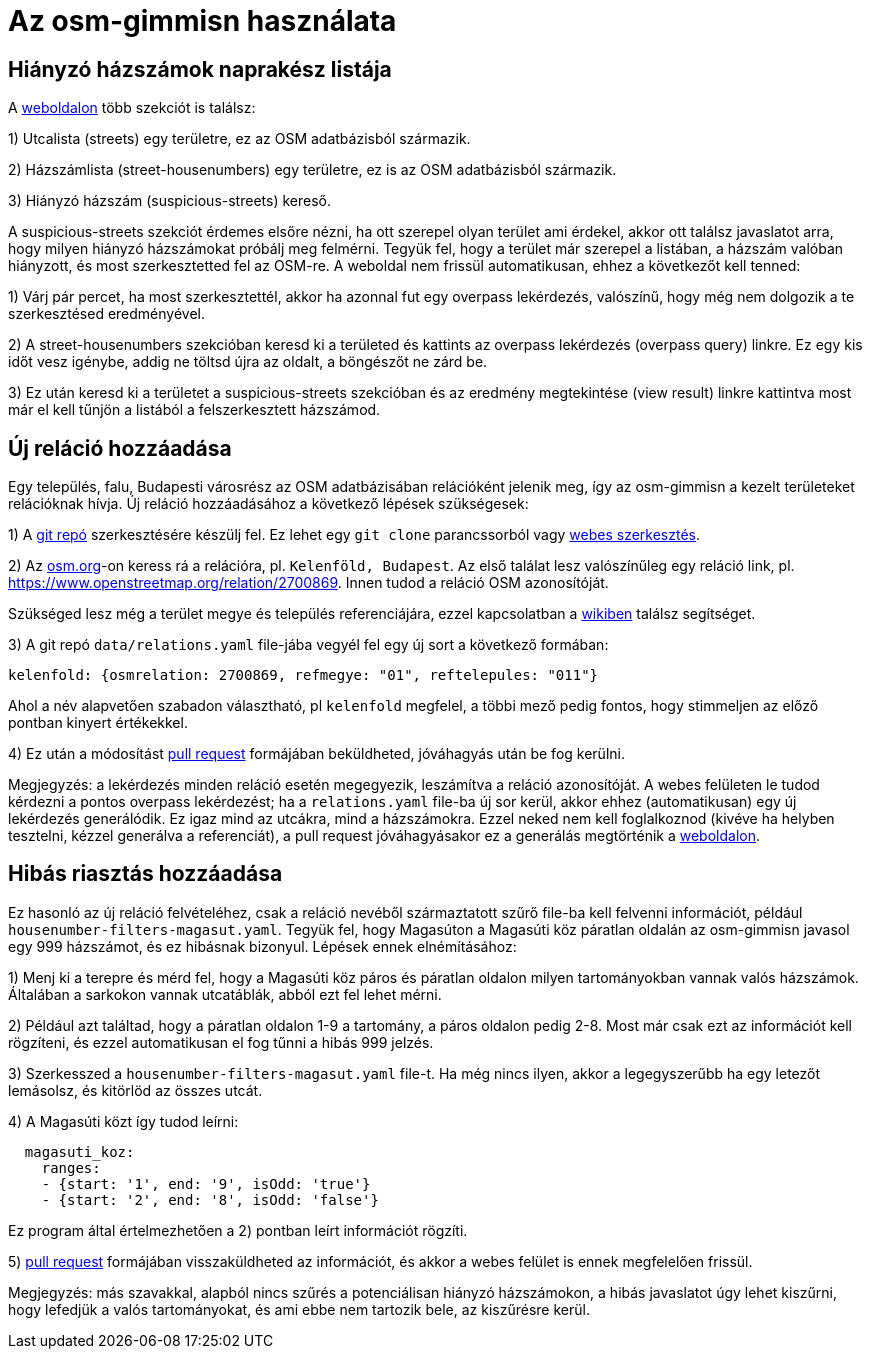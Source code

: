 = Az osm-gimmisn használata

== Hiányzó házszámok naprakész listája

A https://vmiklos.pythonanywhere.com/osm[weboldalon] több szekciót is találsz:

1) Utcalista (streets) egy területre, ez az OSM adatbázisból származik.

2) Házszámlista (street-housenumbers) egy területre, ez is az OSM adatbázisból származik.

3) Hiányzó házszám (suspicious-streets) kereső.

A suspicious-streets szekciót érdemes elsőre nézni, ha ott szerepel olyan terület ami érdekel, akkor
ott találsz javaslatot arra, hogy milyen hiányzó házszámokat próbálj meg felmérni. Tegyük fel, hogy
a terület már szerepel a listában, a házszám valóban hiányzott, és most szerkesztetted fel az
OSM-re.  A weboldal nem frissül automatikusan, ehhez a következőt kell tenned:

1) Várj pár percet, ha most szerkesztettél, akkor ha azonnal fut egy overpass lekérdezés, valószínű,
hogy még nem dolgozik a te szerkesztésed eredményével.

2) A street-housenumbers szekcióban keresd ki a területed és kattints az overpass lekérdezés
(overpass query) linkre. Ez egy kis időt vesz igénybe, addig ne töltsd újra az oldalt, a böngészőt
ne zárd be.

3) Ez után keresd ki a területet a suspicious-streets szekcióban és az eredmény megtekintése (view
result) linkre kattintva most már el kell tűnjön a listából a felszerkesztett házszámod.

== Új reláció hozzáadása

Egy település, falu, Budapesti városrész az OSM adatbázisában relációként jelenik meg, így az
osm-gimmisn a kezelt területeket relációknak hívja. Új reláció hozzáadásához a következő lépések
szükségesek:

1) A https://github.com/vmiklos/osm-gimmisn[git repó] szerkesztésére készülj fel. Ez lehet egy `git
clone` parancssorból vagy https://help.github.com/en/articles/editing-files-in-your-repository[webes
szerkesztés].

2) Az https://www.openstreetmap.org[osm.org]-on keress rá a relációra, pl. `Kelenföld, Budapest`. Az
első találat lesz valószínűleg egy reláció link, pl. https://www.openstreetmap.org/relation/2700869.
Innen tudod a reláció OSM azonosítóját.

Szükséged lesz még a terület megye és település referenciájára, ezzel kapcsolatban a
https://wiki.openstreetmap.org/wiki/WikiProject_Hungary/Tal%C3%A1lkoz%C3%B3k/2019-04-29_Oktogon_sv%C3%A9dasztal_%C3%A9s_k%C3%B6rny%C3%A9ke#Hi.C3.A1nyz.C3.B3_h.C3.A1zsz.C3.A1mok[wikiben]
találsz segítséget.

3) A git repó `data/relations.yaml` file-jába vegyél fel egy új sort a következő formában:

----
kelenfold: {osmrelation: 2700869, refmegye: "01", reftelepules: "011"}
----

Ahol a név alapvetően szabadon választható, pl `kelenfold` megfelel, a többi mező pedig fontos, hogy
stimmeljen az előző pontban kinyert értékekkel.

4) Ez után a módosítást https://github.com/vmiklos/osm-gimmisn/pull/new[pull request] formájában
beküldheted, jóváhagyás után be fog kerülni.

Megjegyzés: a lekérdezés minden reláció esetén megegyezik, leszámítva a reláció azonosítóját. A
webes felületen le tudod kérdezni a pontos overpass lekérdezést; ha a `relations.yaml` file-ba új
sor kerül, akkor ehhez (automatikusan) egy új lekérdezés generálódik. Ez igaz mind az utcákra, mind
a házszámokra.  Ezzel neked nem kell foglalkoznod (kivéve ha helyben tesztelni, kézzel generálva a
referenciát), a pull request jóváhagyásakor ez a generálás megtörténik a
https://vmiklos.pythonanywhere.com/osm[weboldalon].

== Hibás riasztás hozzáadása

Ez hasonló az új reláció felvételéhez, csak a reláció nevéből származtatott szűrő file-ba kell
felvenni információt, például `housenumber-filters-magasut.yaml`. Tegyük fel, hogy Magasúton a
Magasúti köz páratlan oldalán az osm-gimmisn javasol egy 999 házszámot, és ez hibásnak bizonyul.
Lépések ennek elnémításához:

1) Menj ki a terepre és mérd fel, hogy a Magasúti köz páros és páratlan oldalon milyen
tartományokban vannak valós házszámok. Általában a sarkokon vannak utcatáblák, abból ezt fel lehet
mérni.

2) Például azt találtad, hogy a páratlan oldalon 1-9 a tartomány, a páros oldalon pedig 2-8. Most
már csak ezt az információt kell rögzíteni, és ezzel automatikusan el fog tűnni a hibás 999 jelzés.

3) Szerkesszed a `housenumber-filters-magasut.yaml` file-t. Ha még nincs ilyen, akkor a
legegyszerűbb ha egy letezőt lemásolsz, és kitörlöd az összes utcát.

4) A Magasúti közt így tudod leírni:

----
  magasuti_koz:
    ranges:
    - {start: '1', end: '9', isOdd: 'true'}
    - {start: '2', end: '8', isOdd: 'false'}
----

Ez program által értelmezhetően a 2) pontban leírt információt rögzíti.

5) https://github.com/vmiklos/osm-gimmisn/pull/new[pull request] formájában visszaküldheted az
információt, és akkor a webes felület is ennek megfelelően frissül.

Megjegyzés: más szavakkal, alapból nincs szűrés a potenciálisan hiányzó házszámokon, a hibás
javaslatot úgy lehet kiszűrni, hogy lefedjük a valós tartományokat, és ami ebbe nem tartozik bele,
az kiszűrésre kerül.
